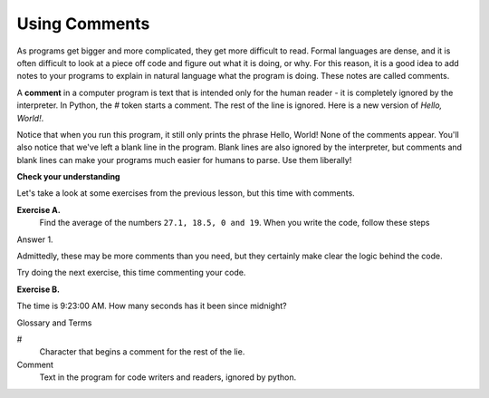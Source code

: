 ..  Copyright (C)  Brad Miller, David Ranum, Jeffrey Elkner, Peter Wentworth, Allen B. Downey, Chris
    Meyers, and Dario Mitchell.  Permission is granted to copy, distribute
    and/or modify this document under the terms of the GNU Free Documentation
    License, Version 1.3 or any later version published by the Free Software
    Foundation; with Invariant Sections being Forward, Prefaces, and
    Contributor List, no Front-Cover Texts, and no Back-Cover Texts.  A copy of
    the license is included in the section entitled "GNU Free Documentation
    License".

.. |NOTE| image:: Figures/pencil.png

.. role:: notetext

.. raw:: html

    <style> .notetext {color:green; font-weight: bold; font-size: 110%; } </style>

.. role:: sctnhead

.. raw:: html

    <style> .sctnhead {color:black; font-weight: bold; font-size: 140%; } </style>
    
.. qnum::
   :prefix: lps-com-
   :start: 1

Using Comments
-------------------

As programs get bigger and more complicated, they get more difficult to read.
Formal languages are dense, and it is often difficult to look at a piece off
code and figure out what it is doing, or why.
For this reason, it is a good idea to add notes to your programs to explain in
natural language what the program is doing.  These notes are called comments. 

A **comment** in a computer program is text that is intended only for the human
reader - it is completely ignored by the interpreter.
In Python, the `#` token starts a comment.  The rest of the line is ignored.
Here is a new version of *Hello, World!*.

.. activecode:: lps-com-code1

    #---------------------------------------------------
    # This demo program shows off how elegant Python is!
    # Written by Joe Soap, December 2010.
    # Anyone may freely copy or modify this program.
    #---------------------------------------------------

    print("Hello, World!")     # Isn't this easy!

Notice that when you run this program, it still only prints the phrase Hello, World!  None of the comments appear.
You'll also notice that we've left a blank line in the program.  Blank lines
are also ignored by the interpreter, but comments and blank lines can make your
programs much easier for humans to parse.  Use them liberally!

**Check your understanding**

.. mchoice:: question1_12_1
   :answer_a: To tell the computer what you mean in your program.
   :answer_b: For the people who are reading your code to know, in natural language, what the program is doing.
   :answer_c: Nothing, they are extraneous information that is not needed.
   :answer_d: Nothing in a short program.  They are only needed for really large programs.
   :correct: b
   :feedback_a: Comments are ignored by the computer.
   :feedback_b: The computer ignores comments.  It’s for the humans that will “consume” your program.
   :feedback_c: Comments can provide much needed information for anyone reading the program.
   :feedback_d: Even small programs benefit from comments.

   What are comments for?


Let's take a look at some exercises from the previous lesson, but this time with comments.


**Exercise A.**
    Find the average of the numbers  ``27.1, 18.5, 0 and 19``.  When you write the code, follow these steps
    

Answer 1.

.. activecode:: lps-com-code2

    # add the numbers
    total = 27.1 + 18.5 + 0 + 19

    # divide by 4 because there are 4 numbers
    average = total / 4
    # outout result.
    print( "The average is", average )


Admittedly, these may be more comments than you need, but they certainly make clear the logic behind the code.

Try doing the next exercise, this time commenting your code. 


**Exercise B.**

The time is 9:23:00 AM.  How many seconds has it been since midnight?

.. activecode:: lps-com-code3

    # calculate the total minutes since midnight
    

    # convert the minutes to seconds
    
    
    # output to screen "The number of seconds since midnight is ???".

    

..


.. index:: #, comments

:sctnhead:`Glossary and Terms`

#
    Character that begins a comment for the rest of the lie.

Comment
    Text in the program for code writers and readers, ignored by python.

